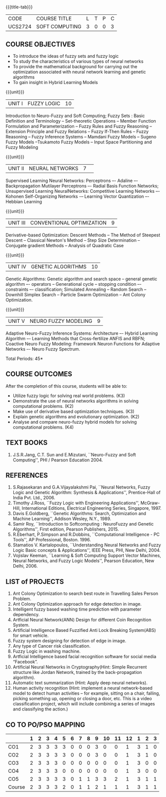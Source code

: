 * 
:properties:
:author: Dr. T.T. Mirnalinee  and Dr. K. Lekshmi
:date: 21/07/2021
:end:

{{{title-tab}}}
| CODE    | COURSE TITLE   | L | T | P | C |
| UCS2724 | SOFT COMPUTING | 3 | 0 | 0 | 3 |


** COURSE OBJECTIVES
- To introduce the ideas of fuzzy sets and fuzzy logic 
- To study the characteristics of various types of neural networks
- To provide  the  mathematical  background  for  carrying  out  the  optimization  associated  with neural network learning and genetic algorithms
- To gain insight in Hybrid Learning Models

#+startup: showall

{{{unit}}}
|UNIT I | FUZZY LOGIC | 10 |
Introduction to Neuro-Fuzzy and Soft Computing; Fuzzy Sets : Basic
Definition and Terminology -- Set-theoretic Operations -- Member
Function Formulation and Parameterization -- Fuzzy Rules and Fuzzy
Reasoning -- Extension Principle and Fuzzy Relations -- Fuzzy If-Then
Rules -- Fuzzy Reasoning -- Fuzzy Inference Systems -- Mamdani Fuzzy
Models -- Sugeno Fuzzy Models --Tsukamoto Fuzzy Models -- Input Space
Partitioning and Fuzzy Modeling

{{{unit}}}
|UNIT II | NEURAL NETWORKS | 7 | 
Supervised Learning Neural Networks: Perceptrons –- Adaline –-
Backpropagation Mutilayer Perceptrons –- Radial Basis Function
Networks; Unsupervised Learning NeuralNetworks: Competitive Learning
Networks –- Kohonen Self-Organizing Networks -– Learning Vector
Quantization –- Hebbian Learning

{{{unit}}}
|UNIT III | CONVENTIONAL OPTIMIZATION  | 9 |
Derivative-based Optimization: Descent Methods -- The Method of
Steepest Descent -- Classical Newton's Method -- Step Size
Determination -- Conjugate gradient Methods -- Analysis of Quadratic 
Case

{{{unit}}}
|UNIT IV | GENETIC ALGORITHMS | 10 |
Genetic Algorithms: Genetic algorithm and search space -- general
genetic algorithm –- operators -- Generational cycle -- stopping
condition –- constraints –- classification; Simulated Annealing --
Random Search -- Downhill Simplex Search -- Particle Swarm
Optimization -- Ant Colony Optimization.

{{{unit}}}
|UNIT V | NEURO FUZZY MODELING | 9 |
Adaptive Neuro-Fuzzy Inference Systems: Architecture –- Hybrid
Learning Algorithm –- Learning Methods that Cross-fertilize ANFIS and
RBFN; Coactive Neuro Fuzzy Modeling: Framework Neuron Functions for
Adaptive Networks –- Neuro Fuzzy Spectrum.


\hfill *Total Periods: 45*

** COURSE OUTCOMES
After the completion of this course, students will be able to: 

- Utilize fuzzy logic for solving real world problems. (K3)
- Demonstrate the use of neural networks algorithms in solving computational problems. (K2)
- Make use of derivative based optimization techniques. (K3)
- Explain genetic algorithms and evolutionary optimization. (K2)
- Analyse and compare neuro-fuzzy hybrid models for solving computational problems. (K4)

 
** TEXT BOOKS
1.	J.S.R.Jang, C.T. Sun and E.Mizutani, ``Neuro-Fuzzy and Soft Computing'', PHI / Pearson Education 2004. 


** REFERENCES
1.	S.Rajasekaran and G.A.Vijayalakshmi Pai, ``Neural Networks, Fuzzy Logic and Genetic Algorithm: Synthesis & Applications'', Prentice-Hall of India Pvt. Ltd., 2006. 
2.	Timothy J.Ross, ``Fuzzy Logic with Engineering Applications'', McGraw-Hill, International Editions, Electrical Engineering Series, Singapore, 1997.
3.	Davis E.Goldberg, ``Genetic Algorithms: Search, Optimization and Machine Learning'', Addison Wesley, N.Y., 1989.
4.	Samir Roy, ``Introduction to Softcomputing : NeuroFuzzy and Genetic Algorithms'', First edition, Pearson Publishers, 2015.
5.	R.Eberhart, P.Simpson and R.Dobbins, ``Computational Intelligence - PC Tools'', AP Professional, Boston. 1996.
6.	Stamatios V. Kartalopoulos, ``Understanding Neural Networks and Fuzzy Logic Basic concepts & Applications'', IEEE Press, PHI, New Delhi, 2004.
7.	Vojislav Keeman, ``Learning & Soft Computing Support Vector Machines, Neural Networks, and Fuzzy Logic Models'', Pearson Education, New Delhi, 2006.

** LIST of PROJECTS
1.	Ant Colony Optimization to search best route in Travelling Sales Person Problem.
2.	Ant Colony Optimization approach for edge detection in image.
3.	Intelligent fuzzy based washing time prediction with parameter dependency.
4.	Artficial Neural Network(ANN) Design for different Coin Recognition System.
5.	Artificial Intelligence Based Fuzzified Anti Lock Breaking System(ABS) for smart vehicle.
6.	Fuzzy system designing for detection of edge in image.
7.	Any type of Cancer risk classification.
8.	Fuzzy Logic in washing machine.
9.	Artficial Intelligence based facial recognition software for social media “Facebook”.
10.	Artificial Neural Networks in Cryptography(Hint: Simple Recurrent structure like Jordan Network, trained by the back-propagation algorithm).
11.	Automatic text summarization (Hint: Apply deep neural networks).
12.	Human activity recognition (Hint: implement a neural network-based model to detect human activities – for example, sitting on a chair, falling, picking something up, opening or closing a door, etc. This is a video classification project, which will include combining a series of images and classifying the action.)

** CO TO PO/PSO MAPPING
#+NAME: co-po-mapping
|        | 1 | 2 | 3 | 4 | 5 | 6 | 7 | 8 | 9 | 10 | 11 | 12 | 1 | 2 | 3 |
|--------+---+---+---+---+---+---+---+---+---+----+----+----+---+---+---|
| CO1    | 2 | 3 | 3 | 3 | 3 | 0 | 0 | 0 | 3 |  0 |  0 |  1 | 3 | 1 | 0 |
| CO2    | 2 | 3 | 3 | 3 | 3 | 0 | 0 | 0 | 3 |  0 |  0 |  1 | 3 | 1 | 0 |
| CO3    | 2 | 3 | 3 | 3 | 0 | 0 | 0 | 0 | 0 |  0 |  0 |  1 | 3 | 0 | 0 |
| CO4    | 2 | 3 | 3 | 3 | 0 | 0 | 0 | 0 | 0 |  0 |  0 |  1 | 3 | 0 | 0 |
| CO5    | 2 | 3 | 3 | 3 | 3 | 0 | 1 | 1 | 3 |  3 |  2 |  1 | 3 | 1 | 1 |
|--------+---+---+---+---+---+---+---+---+---+----+----+----+---+---+---|
| Course | 2 | 3 | 3 | 3 | 2 | 0 | 1 | 1 | 2 |  1 |  1 |  1 | 3 | 1 | 1 |

# | Score | 10 | 15 | 15 | 15 | 9 | 0 | 1 | 1 | 9 | 3 | 2 | 5 | 15 | 3 | 1 |
